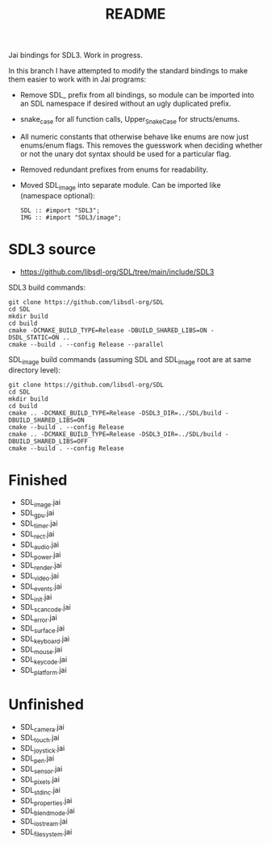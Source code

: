 #+title: README

Jai bindings for SDL3. Work in progress.

In this branch I have attempted to modify the standard bindings to make them easier to work with in Jai programs:
- Remove SDL_ prefix from all bindings, so module can be imported into an SDL namespace if desired without an ugly duplicated prefix.
- snake_case for all function calls, Upper_Snake_Case for structs/enums.
- All numeric constants that otherwise behave like enums are now just enums/enum flags. This removes the guesswork when deciding whether or not the unary dot syntax should be used for a particular flag.
- Removed redundant prefixes from enums for readability.
- Moved SDL_image into separate module. Can be imported like (namespace optional):
  #+begin_src
  SDL :: #import "SDL3";
  IMG :: #import "SDL3/image";
  #+end_src

* SDL3 source
- https://github.com/libsdl-org/SDL/tree/main/include/SDL3

SDL3 build commands:
#+begin_src
git clone https://github.com/libsdl-org/SDL
cd SDL
mkdir build
cd build
cmake -DCMAKE_BUILD_TYPE=Release -DBUILD_SHARED_LIBS=ON -DSDL_STATIC=ON ..
cmake --build . --config Release --parallel
#+end_src

SDL_image build commands (assuming SDL and SDL_image root are at same directory level):
#+begin_src
git clone https://github.com/libsdl-org/SDL
cd SDL
mkdir build
cd build
cmake .. -DCMAKE_BUILD_TYPE=Release -DSDL3_DIR=../SDL/build -DBUILD_SHARED_LIBS=ON
cmake --build . --config Release
cmake .. -DCMAKE_BUILD_TYPE=Release -DSDL3_DIR=../SDL/build -DBUILD_SHARED_LIBS=OFF
cmake --build . --config Release
#+end_src

* Finished
- SDL_image.jai
- SDL_gpu.jai
- SDL_timer.jai
- SDL_rect.jai
- SDL_audio.jai
- SDL_power.jai
- SDL_render.jai
- SDL_video.jai
- SDL_events.jai
- SDL_init.jai
- SDL_scancode.jai
- SDL_error.jai
- SDL_surface.jai
- SDL_keyboard.jai
- SDL_mouse.jai
- SDL_keycode.jai
- SDL_platform.jai

* Unfinished
- SDL_camera.jai
- SDL_touch.jai
- SDL_joystick.jai
- SDL_pen.jai
- SDL_sensor.jai
- SDL_pixels.jai
- SDL_stdinc.jai
- SDL_properties.jai
- SDL_blendmode.jai
- SDL_iostream.jai
- SDL_filesystem.jai
